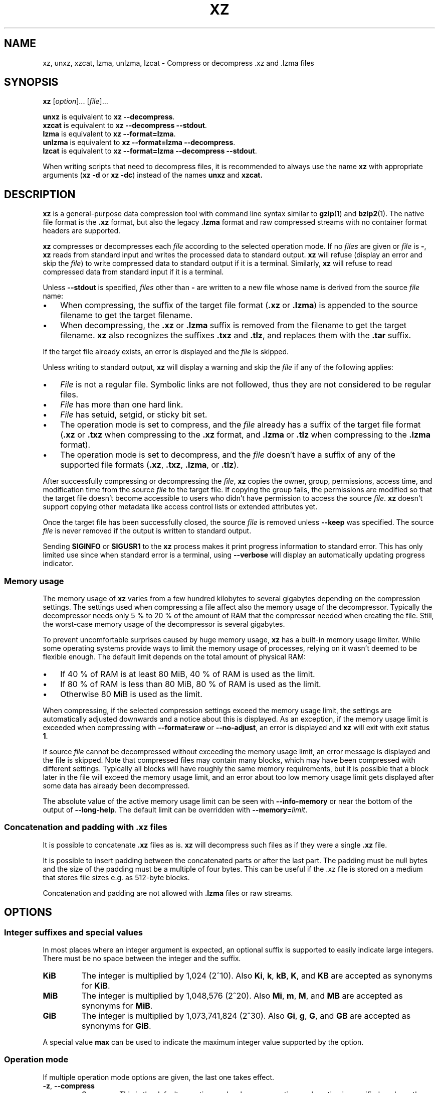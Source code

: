 '\" t
.\"
.\" Author: Lasse Collin
.\"
.\" This file has been put into the public domain.
.\" You can do whatever you want with this file.
.\"
.TH XZ 1 "2010-07-28" "Tukaani" "XZ Utils"
.SH NAME
xz, unxz, xzcat, lzma, unlzma, lzcat \- Compress or decompress .xz and .lzma files
.SH SYNOPSIS
.B xz
.RI [ option ]...
.RI [ file ]...
.PP
.B unxz
is equivalent to
.BR "xz \-\-decompress" .
.br
.B xzcat
is equivalent to
.BR "xz \-\-decompress \-\-stdout" .
.br
.B lzma
is equivalent to
.BR "xz \-\-format=lzma" .
.br
.B unlzma
is equivalent to
.BR "xz \-\-format=lzma \-\-decompress" .
.br
.B lzcat
is equivalent to
.BR "xz \-\-format=lzma \-\-decompress \-\-stdout" .
.PP
When writing scripts that need to decompress files, it is recommended to
always use the name
.B xz
with appropriate arguments
.RB ( "xz \-d"
or
.BR "xz \-dc" )
instead of the names
.B unxz
and
.BR xzcat.
.SH DESCRIPTION
.B xz
is a general-purpose data compression tool with command line syntax similar to
.BR gzip (1)
and
.BR bzip2 (1).
The native file format is the
.B .xz
format, but also the legacy
.B .lzma
format and raw compressed streams with no container format headers
are supported.
.PP
.B xz
compresses or decompresses each
.I file
according to the selected operation mode.
If no
.I files
are given or
.I file
is
.BR \- ,
.B xz
reads from standard input and writes the processed data to standard output.
.B xz
will refuse (display an error and skip the
.IR file )
to write compressed data to standard output if it is a terminal. Similarly,
.B xz
will refuse to read compressed data from standard input if it is a terminal.
.PP
Unless
.B \-\-stdout
is specified,
.I files
other than
.B \-
are written to a new file whose name is derived from the source
.I file
name:
.IP \(bu 3
When compressing, the suffix of the target file format
.RB ( .xz
or
.BR .lzma )
is appended to the source filename to get the target filename.
.IP \(bu 3
When decompressing, the
.B .xz
or
.B .lzma
suffix is removed from the filename to get the target filename.
.B xz
also recognizes the suffixes
.B .txz
and
.BR .tlz ,
and replaces them with the
.B .tar
suffix.
.PP
If the target file already exists, an error is displayed and the
.I file
is skipped.
.PP
Unless writing to standard output,
.B xz
will display a warning and skip the
.I file
if any of the following applies:
.IP \(bu 3
.I File
is not a regular file. Symbolic links are not followed, thus they
are not considered to be regular files.
.IP \(bu 3
.I File
has more than one hard link.
.IP \(bu 3
.I File
has setuid, setgid, or sticky bit set.
.IP \(bu 3
The operation mode is set to compress, and the
.I file
already has a suffix of the target file format
.RB ( .xz
or
.B .txz
when compressing to the
.B .xz
format, and
.B .lzma
or
.B .tlz
when compressing to the
.B .lzma
format).
.IP \(bu 3
The operation mode is set to decompress, and the
.I file
doesn't have a suffix of any of the supported file formats
.RB ( .xz ,
.BR .txz ,
.BR .lzma ,
or
.BR .tlz ).
.PP
After successfully compressing or decompressing the
.IR file ,
.B xz
copies the owner, group, permissions, access time, and modification time
from the source
.I file
to the target file. If copying the group fails, the permissions are modified
so that the target file doesn't become accessible to users who didn't have
permission to access the source
.IR file .
.B xz
doesn't support copying other metadata like access control lists
or extended attributes yet.
.PP
Once the target file has been successfully closed, the source
.I file
is removed unless
.B \-\-keep
was specified. The source
.I file
is never removed if the output is written to standard output.
.PP
Sending
.B SIGINFO
or
.B SIGUSR1
to the
.B xz
process makes it print progress information to standard error.
This has only limited use since when standard error is a terminal, using
.B \-\-verbose
will display an automatically updating progress indicator.
.SS "Memory usage"
The memory usage of
.B xz
varies from a few hundred kilobytes to several gigabytes depending on
the compression settings. The settings used when compressing a file
affect also the memory usage of the decompressor. Typically the decompressor
needs only 5\ % to 20\ % of the amount of RAM that the compressor needed when
creating the file. Still, the worst-case memory usage of the decompressor
is several gigabytes.
.PP
To prevent uncomfortable surprises caused by huge memory usage,
.B xz
has a built-in memory usage limiter. While some operating systems provide
ways to limit the memory usage of processes, relying on it wasn't deemed
to be flexible enough. The default limit depends on the total amount of
physical RAM:
.IP \(bu 3
If 40\ % of RAM is at least 80 MiB, 40\ % of RAM is used as the limit.
.IP \(bu 3
If 80\ % of RAM is less than 80 MiB, 80\ % of RAM is used as the limit.
.IP \(bu 3
Otherwise 80 MiB is used as the limit.
.PP
When compressing, if the selected compression settings exceed the memory
usage limit, the settings are automatically adjusted downwards and a notice
about this is displayed. As an exception, if the memory usage limit is
exceeded when compressing with
.B \-\-format=raw
or
.BR \-\-no\-adjust ,
an error is displayed and
.B xz
will exit with exit status
.BR 1 .
.PP
If source
.I file
cannot be decompressed without exceeding the memory usage limit, an error
message is displayed and the file is skipped. Note that compressed files
may contain many blocks, which may have been compressed with different
settings. Typically all blocks will have roughly the same memory requirements,
but it is possible that a block later in the file will exceed the memory usage
limit, and an error about too low memory usage limit gets displayed after some
data has already been decompressed.
.PP
The absolute value of the active memory usage limit can be seen with
.B \-\-info-memory
or near the bottom of the output of
.BR \-\-long\-help .
The default limit can be overridden with
\fB\-\-memory=\fIlimit\fR.
.SS Concatenation and padding with .xz files
It is possible to concatenate
.B .xz
files as is.
.B xz
will decompress such files as if they were a single
.B .xz
file.
.PP
It is possible to insert padding between the concatenated parts
or after the last part. The padding must be null bytes and the size
of the padding must be a multiple of four bytes. This can be useful
if the .xz file is stored on a medium that stores file sizes
e.g. as 512-byte blocks.
.PP
Concatenation and padding are not allowed with
.B .lzma
files or raw streams.
.SH OPTIONS
.SS "Integer suffixes and special values"
In most places where an integer argument is expected, an optional suffix
is supported to easily indicate large integers. There must be no space
between the integer and the suffix.
.TP
.B KiB
The integer is multiplied by 1,024 (2^10). Also
.BR Ki ,
.BR k ,
.BR kB ,
.BR K ,
and
.B KB
are accepted as synonyms for
.BR KiB .
.TP
.B MiB
The integer is multiplied by 1,048,576 (2^20). Also
.BR Mi ,
.BR m ,
.BR M ,
and
.B MB
are accepted as synonyms for
.BR MiB .
.TP
.B GiB
The integer is multiplied by 1,073,741,824 (2^30). Also
.BR Gi ,
.BR g ,
.BR G ,
and
.B GB
are accepted as synonyms for
.BR GiB .
.PP
A special value
.B max
can be used to indicate the maximum integer value supported by the option.
.SS "Operation mode"
If multiple operation mode options are given, the last one takes effect.
.TP
.BR \-z ", " \-\-compress
Compress. This is the default operation mode when no operation mode option
is specified, and no other operation mode is implied from the command name
(for example,
.B unxz
implies
.BR \-\-decompress ).
.TP
.BR \-d ", " \-\-decompress ", " \-\-uncompress
Decompress.
.TP
.BR \-t ", " \-\-test
Test the integrity of compressed
.IR files .
No files are created or removed. This option is equivalent to
.B "\-\-decompress \-\-stdout"
except that the decompressed data is discarded instead of being
written to standard output.
.TP
.BR \-l ", " \-\-list
List information about compressed
.IR files .
No uncompressed output is produced, and no files are created or removed.
In list mode, the program cannot read the compressed data from standard
input or from other unseekable sources.
.IP
The default listing shows basic information about
.IR files ,
one file per line. To get more detailed information, use also the
.B \-\-verbose
option. For even more information, use
.B \-\-verbose
twice, but note that it may be slow, because getting all the extra
information requires many seeks. The width of verbose output exceeds
80 characters, so piping the output to e.g.
.B "less\ \-S"
may be convenient if the terminal isn't wide enough.
.IP
The exact output may vary between
.B xz
versions and different locales. To get machine-readable output,
.B \-\-robot \-\-list
should be used.
.SS "Operation modifiers"
.TP
.BR \-k ", " \-\-keep
Keep (don't delete) the input files.
.TP
.BR \-f ", " \-\-force
This option has several effects:
.RS
.IP \(bu 3
If the target file already exists, delete it before compressing or
decompressing.
.IP \(bu 3
Compress or decompress even if the input is a symbolic link to a regular file,
has more than one hard link, or has setuid, setgid, or sticky bit set.
The setuid, setgid, and sticky bits are not copied to the target file.
.IP \(bu 3
If combined with
.B \-\-decompress
.BR \-\-stdout
and
.B xz
doesn't recognize the type of the source file,
.B xz
will copy the source file as is to standard output. This allows using
.B xzcat
.B \--force
like
.BR cat (1)
for files that have not been compressed with
.BR xz .
Note that in future,
.B xz
might support new compressed file formats, which may make
.B xz
decompress more types of files instead of copying them as is to
standard output.
.BI \-\-format= format
can be used to restrict
.B xz
to decompress only a single file format.
.RE
.TP
.BR \-c ", " \-\-stdout ", " \-\-to-stdout
Write the compressed or decompressed data to standard output instead of
a file. This implies
.BR \-\-keep .
.TP
.B \-\-no\-sparse
Disable creation of sparse files. By default, if decompressing into
a regular file,
.B xz
tries to make the file sparse if the decompressed data contains long
sequences of binary zeros. It works also when writing to standard output
as long as standard output is connected to a regular file, and certain
additional conditions are met to make it safe. Creating sparse files may
save disk space and speed up the decompression by reducing the amount of
disk I/O.
.TP
\fB\-S\fR \fI.suf\fR, \fB\-\-suffix=\fI.suf
When compressing, use
.I .suf
as the suffix for the target file instead of
.B .xz
or
.BR .lzma .
If not writing to standard output and the source file already has the suffix
.IR .suf ,
a warning is displayed and the file is skipped.
.IP
When decompressing, recognize also files with the suffix
.I .suf
in addition to files with the
.BR .xz ,
.BR .txz ,
.BR .lzma ,
or
.B .tlz
suffix. If the source file has the suffix
.IR .suf ,
the suffix is removed to get the target filename.
.IP
When compressing or decompressing raw streams
.RB ( \-\-format=raw ),
the suffix must always be specified unless writing to standard output,
because there is no default suffix for raw streams.
.TP
\fB\-\-files\fR[\fB=\fIfile\fR]
Read the filenames to process from
.IR file ;
if
.I file
is omitted, filenames are read from standard input. Filenames must be
terminated with the newline character. A dash
.RB ( \- )
is taken as a regular filename; it doesn't mean standard input.
If filenames are given also as command line arguments, they are
processed before the filenames read from
.IR file .
.TP
\fB\-\-files0\fR[\fB=\fIfile\fR]
This is identical to \fB\-\-files\fR[\fB=\fIfile\fR] except that the
filenames must be terminated with the null character.
.SS "Basic file format and compression options"
.TP
\fB\-F\fR \fIformat\fR, \fB\-\-format=\fIformat
Specify the file format to compress or decompress:
.RS
.IP \(bu 3
.BR auto :
This is the default. When compressing,
.B auto
is equivalent to
.BR xz .
When decompressing, the format of the input file is automatically detected.
Note that raw streams (created with
.BR \-\-format=raw )
cannot be auto-detected.
.IP \(bu 3
.BR xz :
Compress to the
.B .xz
file format, or accept only
.B .xz
files when decompressing.
.IP \(bu 3
.B lzma
or
.BR alone :
Compress to the legacy
.B .lzma
file format, or accept only
.B .lzma
files when decompressing. The alternative name
.B alone
is provided for backwards compatibility with LZMA Utils.
.IP \(bu 3
.BR raw :
Compress or uncompress a raw stream (no headers). This is meant for advanced
users only. To decode raw streams, you need to set not only
.B \-\-format=raw
but also specify the filter chain, which would normally be stored in the
container format headers.
.RE
.TP
\fB\-C\fR \fIcheck\fR, \fB\-\-check=\fIcheck
Specify the type of the integrity check, which is calculated from the
uncompressed data. This option has an effect only when compressing into the
.B .xz
format; the
.B .lzma
format doesn't support integrity checks.
The integrity check (if any) is verified when the
.B .xz
file is decompressed.
.IP
Supported
.I check
types:
.RS
.IP \(bu 3
.BR none :
Don't calculate an integrity check at all. This is usually a bad idea. This
can be useful when integrity of the data is verified by other means anyway.
.IP \(bu 3
.BR crc32 :
Calculate CRC32 using the polynomial from IEEE-802.3 (Ethernet).
.IP \(bu 3
.BR crc64 :
Calculate CRC64 using the polynomial from ECMA-182. This is the default, since
it is slightly better than CRC32 at detecting damaged files and the speed
difference is negligible.
.IP \(bu 3
.BR sha256 :
Calculate SHA-256. This is somewhat slower than CRC32 and CRC64.
.RE
.IP
Integrity of the
.B .xz
headers is always verified with CRC32. It is not possible to change or
disable it.
.TP
.BR \-0 " ... " \-9
Select compression preset. If a preset level is specified multiple times,
the last one takes effect.
.IP
The compression preset levels can be categorised roughly into three
categories:
.RS
.IP "\fB\-0\fR ... \fB\-2"
Fast presets with relatively low memory usage.
.B \-1
and
.B \-2
should give compression speed and ratios comparable to
.B "bzip2 \-1"
and
.BR "bzip2 \-9" ,
respectively.
Currently
.B \-0
is not very good (not much faster than
.B \-1
but much worse compression). In future,
.B \-0
may be indicate some fast algorithm instead of LZMA2.
.IP "\fB\-3\fR ... \fB\-5"
Good compression ratio with low to medium memory usage.
These are significantly slower than levels 0\-2.
.IP "\fB\-6\fR ... \fB\-9"
Excellent compression with medium to high memory usage. These are also
slower than the lower preset levels. The default is
.BR \-6 .
Unless you want to maximize the compression ratio, you probably don't want
a higher preset level than
.B \-7
due to speed and memory usage.
.RE
.IP
The exact compression settings (filter chain) used by each preset may
vary between
.B xz
versions. The settings may also vary between files being compressed, if
.B xz
determines that modified settings will probably give better compression
ratio without significantly affecting compression time or memory usage.
.IP
Because the settings may vary, the memory usage may vary too. The following
table lists the maximum memory usage of each preset level, which won't be
exceeded even in future versions of
.BR xz .
.IP
.B "FIXME: The table below is just a rough idea."
.RS
.RS
.TS
tab(;);
c c c
n n n.
Preset;Compression;Decompression
\-0;6 MiB;1 MiB
\-1;6 MiB;1 MiB
\-2;10 MiB;1 MiB
\-3;20 MiB;2 MiB
\-4;30 MiB;3 MiB
\-5;60 MiB;6 MiB
\-6;100 MiB;10 MiB
\-7;200 MiB;20 MiB
\-8;400 MiB;40 MiB
\-9;800 MiB;80 MiB
.TE
.RE
.RE
.IP
When compressing,
.B xz
automatically adjusts the compression settings downwards if
the memory usage limit would be exceeded, so it is safe to specify
a high preset level even on systems that don't have lots of RAM.
.TP
.BR \-\-fast " and " \-\-best
These are somewhat misleading aliases for
.B \-0
and
.BR \-9 ,
respectively.
These are provided only for backwards compatibility with LZMA Utils.
Avoid using these options.
.IP
Especially the name of
.B \-\-best
is misleading, because the definition of best depends on the input data,
and that usually people don't want the very best compression ratio anyway,
because it would be very slow.
.TP
.BR \-e ", " \-\-extreme
Modify the compression preset (\fB\-0\fR ... \fB\-9\fR) so that a little bit
better compression ratio can be achieved without increasing memory usage
of the compressor or decompressor (exception: compressor memory usage may
increase a little with presets \fB\-0\fR ... \fB\-2\fR). The downside is that
the compression time will increase dramatically (it can easily double).
.TP
.B \-\-no\-adjust
Display an error and exit if the compression settings exceed the
the memory usage limit. The default is to adjust the settings downwards so
that the memory usage limit is not exceeded. Automatic adjusting is
always disabled when creating raw streams
.RB ( \-\-format=raw ).
.TP
\fB\-M\fR \fIlimit\fR, \fB\-\-memory=\fIlimit
Set the memory usage limit. If this option is specified multiple times,
the last one takes effect. The
.I limit
can be specified in multiple ways:
.RS
.IP \(bu 3
The
.I limit
can be an absolute value in bytes. Using an integer suffix like
.B MiB
can be useful. Example:
.B "\-\-memory=80MiB"
.IP \(bu 3
The
.I limit
can be specified as a percentage of physical RAM. Example:
.B "\-\-memory=70%"
.IP \(bu 3
The
.I limit
can be reset back to its default value by setting it to
.BR 0 .
See the section
.B "Memory usage"
for how the default limit is defined.
.IP \(bu 3
The memory usage limiting can be effectively disabled by setting
.I limit
to
.BR max .
This isn't recommended. It's usually better to use, for example,
.BR \-\-memory=90% .
.RE
.IP
The current
.I limit
can be seen near the bottom of the output of the
.B \-\-long-help
option.
.TP
\fB\-T\fR \fIthreads\fR, \fB\-\-threads=\fIthreads
Specify the maximum number of worker threads to use. The default is
the number of available CPU cores. You can see the current value of
.I threads
near the end of the output of the
.B \-\-long\-help
option.
.IP
The actual number of worker threads can be less than
.I threads
if using more threads would exceed the memory usage limit.
In addition to CPU-intensive worker threads,
.B xz
may use a few auxiliary threads, which don't use a lot of CPU time.
.IP
.B "Multithreaded compression and decompression are not implemented yet,"
.B "so this option has no effect for now."
.SS Custom compressor filter chains
A custom filter chain allows specifying the compression settings in detail
instead of relying on the settings associated to the preset levels.
When a custom filter chain is specified, the compression preset level options
(\fB\-0\fR ... \fB\-9\fR and \fB\-\-extreme\fR) are silently ignored.
.PP
A filter chain is comparable to piping on the UN*X command line.
When compressing, the uncompressed input goes to the first filter, whose
output goes to the next filter (if any). The output of the last filter
gets written to the compressed file. The maximum number of filters in
the chain is four, but typically a filter chain has only one or two filters.
.PP
Many filters have limitations where they can be in the filter chain:
some filters can work only as the last filter in the chain, some only
as a non-last filter, and some work in any position in the chain. Depending
on the filter, this limitation is either inherent to the filter design or
exists to prevent security issues.
.PP
A custom filter chain is specified by using one or more filter options in
the order they are wanted in the filter chain. That is, the order of filter
options is significant! When decoding raw streams
.RB ( \-\-format=raw ),
the filter chain is specified in the same order as it was specified when
compressing.
.PP
Filters take filter-specific
.I options
as a comma-separated list. Extra commas in
.I options
are ignored. Every option has a default value, so you need to
specify only those you want to change.
.TP
\fB\-\-lzma1\fR[\fB=\fIoptions\fR], \fB\-\-lzma2\fR[\fB=\fIoptions\fR]
Add LZMA1 or LZMA2 filter to the filter chain. These filter can be used
only as the last filter in the chain.
.IP
LZMA1 is a legacy filter, which is supported almost solely due to the legacy
.B .lzma
file format, which supports only LZMA1. LZMA2 is an updated
version of LZMA1 to fix some practical issues of LZMA1. The
.B .xz
format uses LZMA2, and doesn't support LZMA1 at all. Compression speed and
ratios of LZMA1 and LZMA2 are practically the same.
.IP
LZMA1 and LZMA2 share the same set of
.IR options :
.RS
.TP
.BI preset= preset
Reset all LZMA1 or LZMA2
.I options
to
.IR preset .
.I Preset
consist of an integer, which may be followed by single-letter preset
modifiers. The integer can be from
.B 0
to
.BR 9 ,
matching the command line options \fB\-0\fR ... \fB\-9\fR.
The only supported modifier is currently
.BR e ,
which matches
.BR \-\-extreme .
.IP
The default
.I preset
is
.BR 6 ,
from which the default values for the rest of the LZMA1 or LZMA2
.I options
are taken.
.TP
.BI dict= size
Dictionary (history buffer) size indicates how many bytes of the recently
processed uncompressed data is kept in memory. One method to reduce size of
the uncompressed data is to store distance-length pairs, which
indicate what data to repeat from the dictionary buffer. The bigger
the dictionary, the better the compression ratio usually is,
but dictionaries bigger than the uncompressed data are waste of RAM.
.IP
Typical dictionary size is from 64 KiB to 64 MiB. The minimum is 4 KiB.
The maximum for compression is currently 1.5 GiB. The decompressor already
supports dictionaries up to one byte less than 4 GiB, which is the
maximum for LZMA1 and LZMA2 stream formats.
.IP
Dictionary size has the biggest effect on compression ratio.
Dictionary size and match finder together determine the memory usage of
the LZMA1 or LZMA2 encoder. The same dictionary size is required
for decompressing that was used when compressing, thus the memory usage of
the decoder is determined by the dictionary size used when compressing.
.TP
.BI lc= lc
Specify the number of literal context bits. The minimum is
.B 0
and the maximum is
.BR 4 ;
the default is
.BR 3 .
In addition, the sum of
.I lc
and
.I lp
must not exceed
.BR 4 .
.TP
.BI lp= lp
Specify the number of literal position bits. The minimum is
.B 0
and the maximum is
.BR 4 ;
the default is
.BR 0 .
.TP
.BI pb= pb
Specify the number of position bits. The minimum is
.B 0
and the maximum is
.BR 4 ;
the default is
.BR 2 .
.TP
.BI mode= mode
Compression
.I mode
specifies the function used to analyze the data produced by the match finder.
Supported
.I modes
are
.B fast
and
.BR normal .
The default is
.B fast
for
.I presets
.BR 0 \- 2
and
.B normal
for
.I presets
.BR 3 \- 9 .
.TP
.BI mf= mf
Match finder has a major effect on encoder speed, memory usage, and
compression ratio. Usually Hash Chain match finders are faster than
Binary Tree match finders. Hash Chains are usually used together with
.B mode=fast
and Binary Trees with
.BR mode=normal .
The memory usage formulas are only rough estimates,
which are closest to reality when
.I dict
is a power of two.
.RS
.TP
.B hc3
Hash Chain with 2- and 3-byte hashing
.br
Minimum value for
.IR nice :
3
.br
Memory usage:
.I dict
* 7.5 (if
.I dict
<= 16 MiB);
.br
.I dict
* 5.5 + 64 MiB (if
.I dict
> 16 MiB)
.TP
.B hc4
Hash Chain with 2-, 3-, and 4-byte hashing
.br
Minimum value for
.IR nice :
4
.br
Memory usage:
.I dict
* 7.5
.TP
.B bt2
Binary Tree with 2-byte hashing
.br
Minimum value for
.IR nice :
2
.br
Memory usage:
.I dict
* 9.5
.TP
.B bt3
Binary Tree with 2- and 3-byte hashing
.br
Minimum value for
.IR nice :
3
.br
Memory usage:
.I dict
* 11.5 (if
.I dict
<= 16 MiB);
.br
.I dict
* 9.5 + 64 MiB (if
.I dict
> 16 MiB)
.TP
.B bt4
Binary Tree with 2-, 3-, and 4-byte hashing
.br
Minimum value for
.IR nice :
4
.br
Memory usage:
.I dict
* 11.5
.RE
.TP
.BI nice= nice
Specify what is considered to be a nice length for a match. Once a match
of at least
.I nice
bytes is found, the algorithm stops looking for possibly better matches.
.IP
.I nice
can be 2\-273 bytes. Higher values tend to give better compression ratio
at expense of speed. The default depends on the
.I preset
level.
.TP
.BI depth= depth
Specify the maximum search depth in the match finder. The default is the
special value
.BR 0 ,
which makes the compressor determine a reasonable
.I depth
from
.I mf
and
.IR nice .
.IP
Using very high values for
.I depth
can make the encoder extremely slow with carefully crafted files.
Avoid setting the
.I depth
over 1000 unless you are prepared to interrupt the compression in case it
is taking too long.
.RE
.IP
When decoding raw streams
.RB ( \-\-format=raw ),
LZMA2 needs only the value of
.BR dict .
LZMA1 needs also
.BR lc ,
.BR lp ,
and
.BR pb.
.TP
\fB\-\-x86\fR[\fB=\fIoptions\fR]
.TP
\fB\-\-powerpc\fR[\fB=\fIoptions\fR]
.TP
\fB\-\-ia64\fR[\fB=\fIoptions\fR]
.TP
\fB\-\-arm\fR[\fB=\fIoptions\fR]
.TP
\fB\-\-armthumb\fR[\fB=\fIoptions\fR]
.TP
\fB\-\-sparc\fR[\fB=\fIoptions\fR]
Add a branch/call/jump (BCJ) filter to the filter chain. These filters
can be used only as non-last filter in the filter chain.
.IP
A BCJ filter converts relative addresses in the machine code to their
absolute counterparts. This doesn't change the size of the data, but
it increases redundancy, which allows e.g. LZMA2 to get better
compression ratio.
.IP
The BCJ filters are always reversible, so using a BCJ filter for wrong
type of data doesn't cause any data loss. However, applying a BCJ filter
for wrong type of data is a bad idea, because it tends to make the
compression ratio worse.
.IP
Different instruction sets have have different alignment:
.RS
.RS
.TS
tab(;);
l n l
l n l.
Filter;Alignment;Notes
x86;1;32-bit and 64-bit x86
PowerPC;4;Big endian only
ARM;4;Little endian only
ARM-Thumb;2;Little endian only
IA-64;16;Big or little endian
SPARC;4;Big or little endian
.TE
.RE
.RE
.IP
Since the BCJ-filtered data is usually compressed with LZMA2, the compression
ratio may be improved slightly if the LZMA2 options are set to match the
alignment of the selected BCJ filter. For example, with the IA-64 filter,
it's good to set
.B pb=4
with LZMA2 (2^4=16). The x86 filter is an exception; it's usually good to
stick to LZMA2's default four-byte alignment when compressing x86 executables.
.IP
All BCJ filters support the same
.IR options :
.RS
.TP
.BI start= offset
Specify the start
.I offset
that is used when converting between relative and absolute addresses.
The
.I offset
must be a multiple of the alignment of the filter (see the table above).
The default is zero. In practice, the default is good; specifying
a custom
.I offset
is almost never useful.
.IP
Specifying a non-zero start
.I offset
is probably useful only if the executable has multiple sections, and there
are many cross-section jumps or calls. Applying a BCJ filter separately for
each section with proper start offset and then compressing the result as
a single chunk may give some improvement in compression ratio compared
to applying the BCJ filter with the default
.I offset
for the whole executable.
.RE
.TP
\fB\-\-delta\fR[\fB=\fIoptions\fR]
Add Delta filter to the filter chain. The Delta filter
can be used only as non-last filter in the filter chain.
.IP
Currently only simple byte-wise delta calculation is supported. It can
be useful when compressing e.g. uncompressed bitmap images or uncompressed
PCM audio. However, special purpose algorithms may give significantly better
results than Delta + LZMA2. This is true especially with audio, which
compresses faster and better e.g. with FLAC.
.IP
Supported
.IR options :
.RS
.TP
.BI dist= distance
Specify the
.I distance
of the delta calculation as bytes.
.I distance
must be 1\-256. The default is 1.
.IP
For example, with
.B dist=2
and eight-byte input A1 B1 A2 B3 A3 B5 A4 B7, the output will be
A1 B1 01 02 01 02 01 02.
.RE
.SS "Other options"
.TP
.BR \-q ", " \-\-quiet
Suppress warnings and notices. Specify this twice to suppress errors too.
This option has no effect on the exit status. That is, even if a warning
was suppressed, the exit status to indicate a warning is still used.
.TP
.BR \-v ", " \-\-verbose
Be verbose. If standard error is connected to a terminal,
.B xz
will display a progress indicator.
Specifying
.B \-\-verbose
twice will give even more verbose output (useful mostly for debugging).
.IP
The progress indicator shows the following information:
.RS
.IP \(bu 3
Completion percentage is shown if the size of the input file is known.
That is, percentage cannot be shown in pipes.
.IP \(bu 3
Amount of compressed data produced (compressing) or consumed (decompressing).
.IP \(bu 3
Amount of uncompressed data consumed (compressing) or produced
(decompressing).
.IP \(bu 3
Compression ratio, which is calculated by dividing the amount of
compressed data processed so far by the amount of uncompressed data
processed so far.
.IP \(bu 3
Compression or decompression speed. This is measured as the amount of
uncompressed data consumed (compression) or produced (decompression)
per second. It is shown once a few seconds have passed since
.B xz
started processing the file.
.IP \(bu 3
Elapsed time or estimated time remaining.
Elapsed time is displayed in the format M:SS or H:MM:SS.
The estimated remaining time is displayed in a less precise format
which never has colons, for example, 2 min 30 s. The estimate can
be shown only when the size of the input file is known and a couple of
seconds have already passed since
.B xz
started processing the file.
.RE
.IP
When standard error is not a terminal,
.B \-\-verbose
will make
.B xz
print the filename, compressed size, uncompressed size, compression ratio,
speed, and elapsed time on a single line to standard error after
compressing or decompressing the file. If operating took at least a few
seconds, also the speed and elapsed time are printed. If the operation
didn't finish, for example due to user interruption, also the completion
percentage is printed if the size of the input file is known.
.TP
.BR \-Q ", " \-\-no\-warn
Don't set the exit status to
.B 2
even if a condition worth a warning was detected. This option doesn't affect
the verbosity level, thus both
.B \-\-quiet
and
.B \-\-no\-warn
have to be used to not display warnings and to not alter the exit status.
.TP
.B \-\-robot
Print messages in a machine-parsable format. This is intended to ease
writing frontends that want to use
.B xz
instead of liblzma, which may be the case with various scripts. The output
with this option enabled is meant to be stable across
.B xz
releases. See the section
.B "ROBOT MODE"
for details.
.TP
.BR \-\-info-memory
Display the current memory usage limit in human-readable format on
a single line, and exit successfully. To see how much RAM
.B xz
thinks your system has, use
.BR "\-\-memory=100% \-\-info\-memory" .
.TP
.BR \-h ", " \-\-help
Display a help message describing the most commonly used options,
and exit successfully.
.TP
.BR \-H ", " \-\-long\-help
Display a help message describing all features of
.BR xz ,
and exit successfully
.TP
.BR \-V ", " \-\-version
Display the version number of
.B xz
and liblzma in human readable format. To get machine-parsable output, specify
.B \-\-robot
before
.BR \-\-version .
.SH ROBOT MODE
The robot mode is activated with the
.B \-\-robot
option. It makes the output of
.B xz
easier to parse by other programs. Currently
.B \-\-robot
is supported only together with
.BR \-\-version ,
.BR \-\-info-memory ,
and
.BR \-\-list .
It will be supported for normal compression and decompression in the future.
.PP
.SS Version
.B "xz \-\-robot \-\-version"
will print the version number of
.B xz
and liblzma in the following format:
.PP
.BI XZ_VERSION= XYYYZZZS
.br
.BI LIBLZMA_VERSION= XYYYZZZS
.TP
.I X
Major version.
.TP
.I YYY
Minor version. Even numbers are stable.
Odd numbers are alpha or beta versions.
.TP
.I ZZZ
Patch level for stable releases or just a counter for development releases.
.TP
.I S
Stability.
.B 0
is alpha,
.B 1
is beta, and
.B 2
is stable.
.I S
should be always
.B 2
when
.I YYY
is even.
.PP
.I XYYYZZZS
are the same on both lines if
.B xz
and liblzma are from the same XZ Utils release.
.PP
Examples: 4.999.9beta is
.B 49990091
and
5.0.0 is
.BR 50000002 .
.SS Memory limit information
.B "xz \-\-robot \-\-info-memory"
prints the current memory usage limit as bytes on a single line.
To get the total amount of installed RAM, use
.BR "xz \-\-robot \-\-memory=100% \-\-info-memory" .
.SS List mode
.B "xz \-\-robot \-\-list"
uses tab-separated output. The first column of every line has a string
that indicates the type of the information found on that line:
.TP
.B name
This is always the first line when starting to list a file. The second
column on the line is the filename.
.TP
.B file
This line contains overall information about the
.B .xz
file. This line is always printed after the
.B name
line.
.TP
.B stream
This line type is used only when
.B \-\-verbose
was specified. There are as many
.B stream
lines as there are streams in the
.B .xz
file.
.TP
.B block
This line type is used only when
.B \-\-verbose
was specified. There are as many
.B block
lines as there are blocks in the
.B .xz
file. The
.B block
lines are shown after all the
.B stream
lines; different line types are not interleaved.
.TP
.B summary
This line type is used only when
.B \-\-verbose
was specified twice. This line is printed after all
.B block
lines. Like the
.B file
line, the
.B summary
line contains overall information about the
.B .xz
file.
.TP
.B totals
This line is always the very last line of the list output. It shows
the total counts and sizes.
.PP
The columns of the
.B file
lines:
.RS
.IP 2. 4
Number of streams in the file
.IP 3. 4
Total number of blocks in the stream(s)
.IP 4. 4
Compressed size of the file
.IP 5. 4
Uncompressed size of the file
.IP 6. 4
Compression ratio, for example
.BR 0.123.
If ratio is over 9.999, three dashes
.RB ( \-\-\- )
are displayed instead of the ratio.
.IP 7. 4
Comma-separated list of integrity check names. The following strings are
used for the known check types:
.BR None ,
.BR CRC32 ,
.BR CRC64 ,
and
.BR SHA\-256 .
For unknown check types,
.BI Unknown\- N
is used, where
.I N
is the Check ID as a decimal number (one or two digits).
.IP 8. 4
Total size of stream padding in the file
.RE
.PP
The columns of the
.B stream
lines:
.RS
.IP 2. 4
Stream number (the first stream is 1)
.IP 3. 4
Number of blocks in the stream
.IP 4. 4
Compressed start offset
.IP 5. 4
Uncompressed start offset
.IP 6. 4
Compressed size (does not include stream padding)
.IP 7. 4
Uncompressed size
.IP 8. 4
Compression ratio
.IP 9. 4
Name of the integrity check
.IP 10. 4
Size of stream padding
.RE
.PP
The columns of the
.B block
lines:
.RS
.IP 2. 4
Number of the stream containing this block
.IP 3. 4
Block number relative to the beginning of the stream (the first block is 1)
.IP 4. 4
Block number relative to the beginning of the file
.IP 5. 4
Compressed start offset relative to the beginning of the file
.IP 6. 4
Uncompressed start offset relative to the beginning of the file
.IP 7. 4
Total compressed size of the block (includes headers)
.IP 8. 4
Uncompressed size
.IP 9. 4
Compression ratio
.IP 10. 4
Name of the integrity check
.RE
.PP
If
.B \-\-verbose
was specified twice, additional columns are included on the
.B block
lines. These are not displayed with a single
.BR \-\-verbose ,
because getting this information requires many seeks and can thus be slow:
.RS
.IP 11. 4
Value of the integrity check in hexadecimal
.IP 12. 4
Block header size
.IP 13. 4
Block flags:
.B c
indicates that compressed size is present, and
.B u
indicates that uncompressed size is present.
If the flag is not set, a dash
.RB ( \- )
is shown instead to keep the string length fixed. New flags may be added
to the end of the string in the future.
.IP 14. 4
Size of the actual compressed data in the block (this excludes
the block header, block padding, and check fields)
.IP 15. 4
Amount of memory (as bytes) required to decompress this block with this
.B xz
version
.IP 16. 4
Filter chain. Note that most of the options used at compression time cannot
be known, because only the options that are needed for decompression are
stored in the
.B .xz
headers.
.RE
.PP
The columns of the
.B totals
line:
.RS
.IP 2. 4
Number of streams
.IP 3. 4
Number of blocks
.IP 4. 4
Compressed size
.IP 5. 4
Uncompressed size
.IP 6. 4
Average compression ratio
.IP 7. 4
Comma-separated list of integrity check names that were present in the files
.IP 8. 4
Stream padding size
.IP 9. 4
Number of files. This is here to keep the order of the earlier columns
the same as on
.B file
lines.
.RE
.PP
If
.B \-\-verbose
was specified twice, additional columns are included on the
.B totals
line:
.RS
.IP 10. 4
Maximum amount of memory (as bytes) required to decompress the files
with this
.B xz
version
.IP 11. 4
.B yes
or
.B no
indicating if all block headers have both compressed size and
uncompressed size stored in them
.RE
.PP
Future versions may add new line types and new columns can be added to
the existing line types, but the existing columns won't be changed.
.SH "EXIT STATUS"
.TP
.B 0
All is good.
.TP
.B 1
An error occurred.
.TP
.B 2
Something worth a warning occurred, but no actual errors occurred.
.PP
Notices (not warnings or errors) printed on standard error don't affect
the exit status.
.SH ENVIRONMENT
.TP
.B XZ_OPT
A space-separated list of options is parsed from
.B XZ_OPT
before parsing the options given on the command line. Note that only
options are parsed from
.BR XZ_OPT ;
all non-options are silently ignored. Parsing is done with
.BR getopt_long (3)
which is used also for the command line arguments.
.SH "LZMA UTILS COMPATIBILITY"
The command line syntax of
.B xz
is practically a superset of
.BR lzma ,
.BR unlzma ,
and
.BR lzcat
as found from LZMA Utils 4.32.x. In most cases, it is possible to replace
LZMA Utils with XZ Utils without breaking existing scripts. There are some
incompatibilities though, which may sometimes cause problems.
.SS "Compression preset levels"
The numbering of the compression level presets is not identical in
.B xz
and LZMA Utils.
The most important difference is how dictionary sizes are mapped to different
presets. Dictionary size is roughly equal to the decompressor memory usage.
.RS
.TS
tab(;);
c c c
c n n.
Level;xz;LZMA Utils
\-1;64 KiB;64 KiB
\-2;512 KiB;1 MiB
\-3;1 MiB;512 KiB
\-4;2 MiB;1 MiB
\-5;4 MiB;2 MiB
\-6;8 MiB;4 MiB
\-7;16 MiB;8 MiB
\-8;32 MiB;16 MiB
\-9;64 MiB;32 MiB
.TE
.RE
.PP
The dictionary size differences affect the compressor memory usage too,
but there are some other differences between LZMA Utils and XZ Utils, which
make the difference even bigger:
.RS
.TS
tab(;);
c c c
c n n.
Level;xz;LZMA Utils 4.32.x
\-1;2 MiB;2 MiB
\-2;5 MiB;12 MiB
\-3;13 MiB;12 MiB
\-4;25 MiB;16 MiB
\-5;48 MiB;26 MiB
\-6;94 MiB;45 MiB
\-7;186 MiB;83 MiB
\-8;370 MiB;159 MiB
\-9;674 MiB;311 MiB
.TE
.RE
.PP
The default preset level in LZMA Utils is
.B \-7
while in XZ Utils it is
.BR \-6 ,
so both use 8 MiB dictionary by default.
.SS "Streamed vs. non-streamed .lzma files"
Uncompressed size of the file can be stored in the
.B .lzma
header. LZMA Utils does that when compressing regular files.
The alternative is to mark that uncompressed size is unknown and
use end of payload marker to indicate where the decompressor should stop.
LZMA Utils uses this method when uncompressed size isn't known, which is
the case for example in pipes.
.PP
.B xz
supports decompressing
.B .lzma
files with or without end of payload marker, but all
.B .lzma
files created by
.B xz
will use end of payload marker and have uncompressed size marked as unknown
in the
.B .lzma
header. This may be a problem in some (uncommon) situations. For example, a
.B .lzma
decompressor in an embedded device might work only with files that have known
uncompressed size. If you hit this problem, you need to use LZMA Utils or
LZMA SDK to create
.B .lzma
files with known uncompressed size.
.SS "Unsupported .lzma files"
The
.B .lzma
format allows
.I lc
values up to 8, and
.I lp
values up to 4. LZMA Utils can decompress files with any
.I lc
and
.IR lp ,
but always creates files with
.B lc=3
and
.BR lp=0 .
Creating files with other
.I lc
and
.I lp
is possible with
.B xz
and with LZMA SDK.
.PP
The implementation of the LZMA1 filter in liblzma requires
that the sum of
.I lc
and
.I lp
must not exceed 4. Thus,
.B .lzma
files which exceed this limitation, cannot be decompressed with
.BR xz .
.PP
LZMA Utils creates only
.B .lzma
files which have dictionary size of
.RI "2^" n
(a power of 2), but accepts files with any dictionary size.
liblzma accepts only
.B .lzma
files which have dictionary size of
.RI "2^" n
or
.RI "2^" n " + 2^(" n "\-1)."
This is to decrease false positives when detecting
.B .lzma
files.
.PP
These limitations shouldn't be a problem in practice, since practically all
.B .lzma
files have been compressed with settings that liblzma will accept.
.SS "Trailing garbage"
When decompressing, LZMA Utils silently ignore everything after the first
.B .lzma
stream. In most situations, this is a bug. This also means that LZMA Utils
don't support decompressing concatenated
.B .lzma
files.
.PP
If there is data left after the first
.B .lzma
stream,
.B xz
considers the file to be corrupt. This may break obscure scripts which have
assumed that trailing garbage is ignored.
.SH NOTES
.SS Compressed output may vary
The exact compressed output produced from the same uncompressed input file
may vary between XZ Utils versions even if compression options are identical.
This is because the encoder can be improved (faster or better compression)
without affecting the file format. The output can vary even between different
builds of the same XZ Utils version, if different build options are used.
.PP
The above means that implementing
.B \-\-rsyncable
to create rsyncable
.B .xz
files is not going to happen without freezing a part of the encoder
implementation, which can then be used with
.BR \-\-rsyncable .
.SS Embedded .xz decompressors
Embedded
.B .xz
decompressor implementations like XZ Embedded don't necessarily support files
created with
.I check
types other than
.B none
and
.BR crc32 .
Since the default is \fB\-\-check=\fIcrc64\fR, you must use
.B \-\-check=none
or
.B \-\-check=crc32
when creating files for embedded systems.
.PP
Outside embedded systems, all
.B .xz
format decompressors support all the
.I check
types, or at least are able to decompress the file without verifying the
integrity check if the particular
.I check
is not supported.
.PP
XZ Embedded supports BCJ filters, but only with the default start offset.
.SH EXAMPLES
.SS Basics
A mix of compressed and uncompressed files can be decompressed
to standard output with a single command:
.IP
.B "xz -dcf a.txt b.txt.xz c.txt d.txt.xz > abcd.txt"
.SS Parallel compression of many files
On GNU and *BSD,
.BR find (1)
and
.BR xargs (1)
can be used to parallelize compression of many files:
.PP
.IP
.B "find . \-type f \e! \-name '*.xz' \-print0 | xargs \-0r \-P4 \-n16 xz"
.PP
The
.B \-P
option sets the number of parallel
.B xz
processes. The best value for the
.B \-n
option depends on how many files there are to be compressed.
If there are only a couple of files, the value should probably be
.BR 1 ;
with tens of thousands of files,
.B 100
or even more may be appropriate to reduce the number of
.B xz
processes that
.BR xargs (1)
will eventually create.
.SS Robot mode examples
Calculating how many bytes have been saved in total after compressing
multiple files:
.IP
.B "xz --robot --list *.xz | awk '/^totals/{print $5\-$4}'"
.SH "SEE ALSO"
.BR xzdec (1),
.BR gzip (1),
.BR bzip2 (1)
.PP
XZ Utils: <http://tukaani.org/xz/>
.br
XZ Embedded: <http://tukaani.org/xz/embedded.html>
.br
LZMA SDK: <http://7-zip.org/sdk.html>
